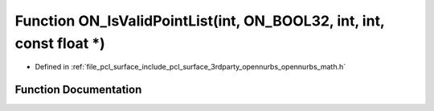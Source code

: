 .. _exhale_function_opennurbs__math_8h_1ad0497dbe0d298c72da4de670b883d03b:

Function ON_IsValidPointList(int, ON_BOOL32, int, int, const float \*)
======================================================================

- Defined in :ref:`file_pcl_surface_include_pcl_surface_3rdparty_opennurbs_opennurbs_math.h`


Function Documentation
----------------------


.. doxygenfunction:: ON_IsValidPointList(int, ON_BOOL32, int, int, const float *)
